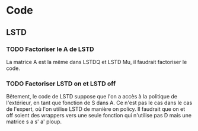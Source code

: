 * Code
** LSTD
*** TODO Factoriser le A de LSTD
    La matrice A est la même dans LSTDQ et LSTD Mu, il faudrait 
    factoriser le code.
*** TODO Factoriser LSTD on et LSTD off
    Bêtement, le code de LSTD suppose que l'on a accès à la 
    politique de l'extérieur, en  tant que fonction de S dans A.
    Ce n'est pas le cas dans le cas de l'expert, où l'on utilise
    LSTD de manière on policy. Il faudrait que on et off soient
    des wrappers vers une seule fonction qui n'utilise pas
    D mais une matrice s a s' a' ploup. 

